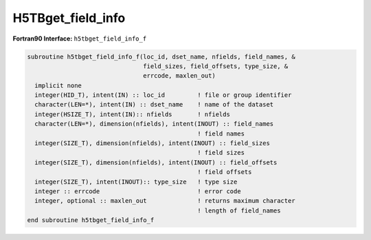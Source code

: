 H5TBget_field_info
^^^^^^^^^^^^^^^^^^

.. c:function:: herr_t H5TBget_field_info ( hid_t loc_id, \
		const char *table_name, char *field_names[], \
		size_t *field_sizes, size_t *field_offsets, size_t *type_size  )
		
   ``H5TBget_field_info`` gets information about a dataset named ``table_name``
   attached to the object specified by the identifier ``loc_id``. 
		
   :synopsis: Gets information about a table.

   :param loc_id: IN: Identifier of the file or group to read the table within.
   :param table_name: IN: The name of the dataset to read.
   :param field_names: OUT: An array containing the names of the fields.
   :param field_sizes: OUT: An array containing the size of the fields.
   :param field_offsets: OUT: An array containing the offsets of the fields.
   :param type_size: OUT: The size of the HDF5 datatype associated with the \
		     table. More specifically, the size in bytes of the HDF5 \
		     compound datatype used to define a row, or record, in the\
		     table.
   :return: Returns a non-negative value if successful; otherwise returns \
	    a negative value.

 .. _h5tbget_field_info_f:

:strong:`Fortran90 Interface:` ``h5tbget_field_info_f``

.. code-block:: fortran

   subroutine h5tbget_field_info_f(loc_id, dset_name, nfields, field_names, & 
                                   field_sizes, field_offsets, type_size, & 
                                   errcode, maxlen_out)
     implicit none
     integer(HID_T), intent(IN) :: loc_id         ! file or group identifier 
     character(LEN=*), intent(IN) :: dset_name    ! name of the dataset 
     integer(HSIZE_T), intent(IN):: nfields       ! nfields 
     character(LEN=*), dimension(nfields), intent(INOUT) :: field_names    
                                                  ! field names
     integer(SIZE_T), dimension(nfields), intent(INOUT) :: field_sizes    
                                                  ! field sizes
     integer(SIZE_T), dimension(nfields), intent(INOUT) :: field_offsets  
                                                  ! field offsets
     integer(SIZE_T), intent(INOUT):: type_size   ! type size 
     integer :: errcode                           ! error code
     integer, optional :: maxlen_out              ! returns maximum character 
                                                  ! length of field_names
   end subroutine h5tbget_field_info_f
